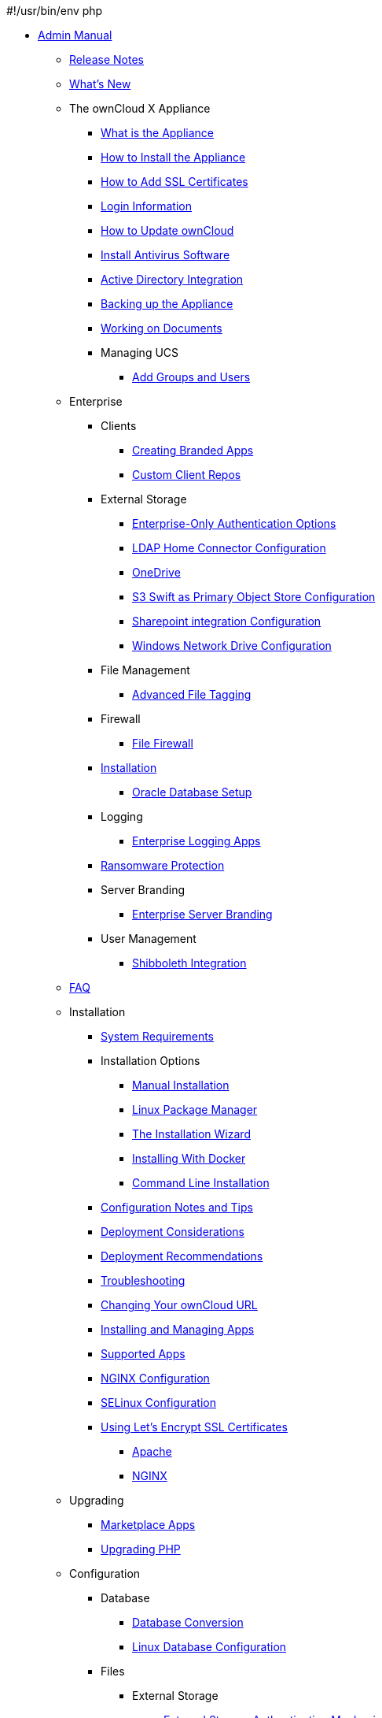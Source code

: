 #!/usr/bin/env php

* xref:index.adoc[Admin Manual]
*** xref:release_notes.adoc[Release Notes]
*** xref:whats_new_admin.adoc[What's New]
*** The ownCloud X Appliance
**** xref:appliance/what-is-it.adoc[What is the Appliance]
**** xref:appliance/installation.adoc[How to Install the Appliance]
**** xref:appliance/certificates.adoc[How to Add SSL Certificates]
**** xref:appliance/login_information.adoc[Login Information]
**** xref:appliance/howto-update-owncloud.adoc[How to Update ownCloud]
**** xref:appliance/Clamav.adoc[Install Antivirus Software]
**** xref:appliance/Active_Directory.adoc[Active Directory Integration]
**** xref:appliance/Backup.adoc[Backing up the Appliance]
**** xref:appliance/Office.adoc[Working on Documents]
**** Managing UCS
***** xref:appliance/ucs/add-groups-and-users.adoc[Add Groups and Users]
*** Enterprise
**** Clients
***** xref:enterprise/clients/creating_branded_apps.adoc[Creating Branded Apps]
***** xref:enterprise/clients/custom_client_repos.adoc[Custom Client Repos]
**** External Storage
***** xref:enterprise/external_storage/enterprise_only_auth.adoc[Enterprise-Only Authentication Options]
***** xref:enterprise/external_storage/ldap_home_connector_configuration.adoc[LDAP Home Connector Configuration]
***** xref:enterprise/external_storage/onedrive.adoc[OneDrive]
***** xref:enterprise/external_storage/s3_swift_as_primary_object_store_configuration.adoc[S3 Swift as Primary Object Store Configuration]
***** xref:enterprise/external_storage/sharepoint-integration_configuration.adoc[Sharepoint integration Configuration]
***** xref:enterprise/external_storage/windows-network-drive_configuration.adoc[Windows Network Drive Configuration]
**** File Management
***** xref:enterprise/file_management/files_tagging.adoc[Advanced File Tagging]
**** Firewall
***** xref:enterprise/firewall/file_firewall.adoc[File Firewall]
**** xref:enterprise/installation/install.adoc[Installation]
***** xref:enterprise/installation/oracle_db_configuration.adoc[Oracle Database Setup]
**** Logging
***** xref:enterprise/logging/enterprise_logging_apps.adoc[Enterprise Logging Apps]
**** xref:enterprise/ransomware-protection/index.adoc[Ransomware Protection]
**** Server Branding
***** xref:enterprise/server_branding/enterprise_server_branding.adoc[Enterprise Server Branding]
**** User Management
***** xref:enterprise/user_management/user_auth_shibboleth.adoc[Shibboleth Integration]
*** xref:faq/index.adoc[FAQ]
*** Installation
**** xref:installation/system_requirements.adoc[System Requirements]
**** Installation Options
***** xref:installation/source_installation.adoc[Manual Installation]
***** xref:installation/linux_installation.adoc[Linux Package Manager]
***** xref:installation/installation_wizard.adoc[The Installation Wizard]
***** xref:installation/docker/index.adoc[Installing With Docker]
***** xref:installation/command_line_installation.adoc[Command Line Installation]
**** xref:installation/configuration_notes_and_tips.adoc[Configuration Notes and Tips]
**** xref:installation/deployment_considerations.adoc[Deployment Considerations]
**** xref:installation/deployment_recommendations.adoc[Deployment Recommendations]
**** xref:installation/troubleshooting.adoc[Troubleshooting]
**** xref:installation/changing_the_web_route.adoc[Changing Your ownCloud URL]
**** xref:installation/apps_management_installation.adoc[Installing and Managing Apps]
**** xref:installation/apps_supported.adoc[Supported Apps]
**** xref:installation/nginx_configuration.adoc[NGINX Configuration]
**** xref:installation/selinux_configuration.adoc[SELinux Configuration]
**** xref:installation/letsencrypt/index.adoc[Using Let's Encrypt SSL Certificates]
***** xref:installation/letsencrypt/apache.adoc[Apache]
***** xref:installation/letsencrypt/nginx.adoc[NGINX]
*** Upgrading
**** xref:upgrading/marketplace_apps.adoc[Marketplace Apps]
**** xref:upgrading/upgrade_php.adoc[Upgrading PHP]
*** Configuration
**** Database
***** xref:configuration/database/db_conversion.adoc[Database Conversion]
***** xref:configuration/database/linux_database_configuration.adoc[Linux Database Configuration]
**** Files
***** External Storage
****** xref:configuration/files/external_storage/auth_mechanisms.adoc[External Storage Authentication Mechanisms]
****** xref:configuration/files/external_storage/amazons3.adoc[AmazonS3]
****** xref:configuration/files/external_storage/dropbox.adoc[Dropbox]
****** xref:configuration/files/external_storage/ftp.adoc[FTP]
****** xref:configuration/files/external_storage/google.adoc[Google]
****** xref:configuration/files/external_storage/local.adoc[Local]
****** xref:configuration/files/external_storage/openstack.adoc[OpenStack]
****** xref:configuration/files/external_storage/owncloud.adoc[ownCloud]
****** xref:configuration/files/external_storage/sftp.adoc[SFTP]
****** xref:configuration/files/external_storage/smb.adoc[SMB]
****** xref:configuration/files/external_storage/webdav.adoc[WebDAV]
***** xref:configuration/files/big_file_upload_configuration.adoc[Big File Upload Configuration]
***** xref:configuration/files/default_files_configuration.adoc[Default Files Configuration]
***** xref:configuration/files/encryption_configuration.adoc[Encryption Configuration]
***** xref:configuration/files/external_storage_configuration.adoc[External Storage Configuration]
***** xref:configuration/files/external_storage_configuration_gui.adoc[External Storage Configuration GUI]
***** xref:configuration/files/federated_cloud_sharing_configuration.adoc[Federated Cloud Sharing Configuration]
***** xref:configuration/files/file_sharing_configuration.adoc[File Sharing Configuration]
***** xref:configuration/files/file_versioning.adoc[File Versioning]
***** xref:configuration/files/files_locking_transactional.adoc[Transactional File Locking]
***** xref:configuration/files/previews_configuration.adoc[Preview Configuration]
***** xref:configuration/files/trashbin_options.adoc[Managing the Trashbin]
**** LDAP
***** xref:configuration/ldap/ldap_proxy_cache_server_setup.adoc[LDAP Proxy Cache Server Setup]
**** xref:configuration/mimetypes/index.adoc[Mimetypes]
**** Server
***** Security
****** xref:configuration/server/security/password-policy.adoc[Password policy]
***** xref:configuration/server/activity_configuration.adoc[Activity Configuration]
***** xref:configuration/server/antivirus_configuration.adoc[Antivirus Configuration]
***** xref:configuration/server/automatic_configuration.adoc[Automatic Configuration]
***** xref:configuration/server/background_jobs_configuration.adoc[Background Jobs Configuration]
***** xref:configuration/server/caching_configuration.adoc[Caching Configuration]
***** xref:configuration/server/config_sample_php_parameters.adoc[Config Sample PHP Parameters]
***** xref:configuration/server/custom_client_repos.adoc[Custom Client Repos]
***** xref:configuration/server/email_configuration.adoc[Email Configuration]
***** xref:configuration/server/excluded_blacklisted_files.adoc[Excluded Blacklisted Files]
***** xref:configuration/server/external_sites.adoc[External Sites]
***** xref:configuration/server/harden_server.adoc[Harden Server]
***** xref:configuration/server/import_ssl_cert.adoc[Import SSL Cert]
***** xref:configuration/server/index_php_less_urls.adoc[Index PHP Less URLs]
***** xref:configuration/server/knowledgebase_configuration.adoc[Knowledgebase Configuration]
***** xref:configuration/server/language_configuration.adoc[Language Configuration]
***** xref:configuration/server/logging_configuration.adoc[Logging Configuration]
***** xref:configuration/server/oc_server_tuning.adoc[Server Tuning]
***** xref:configuration/server/occ_command.adoc[OCC Command]
***** xref:configuration/server/reverse_proxy_configuration.adoc[Reverse Proxy Configuration]
***** xref:configuration/server/security_setup_warnings.adoc[Security Setup Warnings]
***** xref:configuration/server/thirdparty_php_configuration.adoc[Third Party PHP Configuration]
**** User
***** xref:configuration/user/reset_admin_password.adoc[Reset Admin Password]
***** xref:configuration/user/reset_user_password.adoc[Reset User Password]
***** xref:configuration/user/user_auth_ftp_smb_imap.adoc[User Auth FTP SMB IMAP]
***** xref:configuration/user/user_auth_ldap.adoc[User Auth LDAP]
***** xref:configuration/user/user_configuration.adoc[User Configuration]
***** xref:configuration/user/user_provisioning_api.adoc[User Provisioning API]
***** xref:configuration/user/user_roles.adoc[User Roles]
*** Maintenance
**** xref:maintenance/backup.adoc[Backup]
**** xref:maintenance/enable_maintenance.adoc[Enable Maintenance]
**** xref:maintenance/manual_upgrade.adoc[Manual Upgrade]
**** xref:maintenance/manually-moving-data-folders.adoc[Manually Moving Data Folders]
**** xref:maintenance/migrating.adoc[Migrating]
**** xref:maintenance/package_upgrade.adoc[Package Upgrade]
**** xref:maintenance/restore.adoc[Restore]
**** xref:maintenance/update.adoc[Update]
**** xref:maintenance/upgrade.adoc[Upgrade]
*** Issues
**** xref:issues/code_signing.adoc[Code Signing]
**** xref:issues/general_troubleshooting.adoc[General Troubleshooting]
**** xref:issues/impersonate_users.adoc[Impersonate Users]
